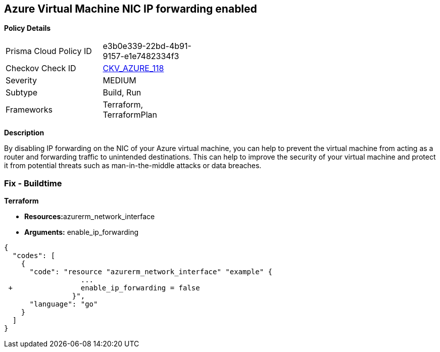 == Azure Virtual Machine NIC IP forwarding enabled


*Policy Details* 

[width=45%]
[cols="1,1"]
|=== 
|Prisma Cloud Policy ID 
| e3b0e339-22bd-4b91-9157-e1e7482334f3

|Checkov Check ID 
| https://github.com/bridgecrewio/checkov/tree/master/checkov/terraform/checks/resource/azure/NetworkInterfaceEnableIPForwarding.py[CKV_AZURE_118]

|Severity
|MEDIUM

|Subtype
|Build, Run

|Frameworks
|Terraform, TerraformPlan

|=== 



*Description* 


By disabling IP forwarding on the NIC of your Azure virtual machine, you can help to prevent the virtual machine from acting as a router and forwarding traffic to unintended destinations.
This can help to improve the security of your virtual machine and protect it from potential threats such as man-in-the-middle attacks or data breaches.

=== Fix - Buildtime


*Terraform* 


* **Resources:**azurerm_network_interface
* *Arguments:* enable_ip_forwarding


[source,go]
----
{
  "codes": [
    {
      "code": "resource "azurerm_network_interface" "example" {
                  ...
 +                enable_ip_forwarding = false
                }",
      "language": "go"
    }
  ]
}
----
